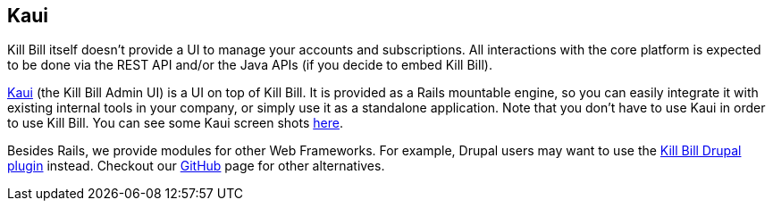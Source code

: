[[kaui]]

== Kaui

Kill Bill itself doesn't provide a UI to manage your accounts and subscriptions. All interactions with the core platform is expected to be done via the REST API and/or the Java APIs (if you decide to embed Kill Bill).

http://github.com/killbill/killbill-admin-ui[Kaui] (the Kill Bill Admin UI) is a UI on top of Kill Bill. It is provided as a Rails mountable engine, so you can easily integrate it with existing internal tools in your company, or simply use it as a standalone application. Note that you don't have to use Kaui in order to use Kill Bill.  You can see some Kaui screen shots http://kill-bill.org/kaui.html[here].

Besides Rails, we provide modules for other Web Frameworks. For example, Drupal users may want to use the https://github.com/killbill/killbill-drupal-plugin[Kill Bill Drupal plugin] instead. Checkout our https://github.com/killbill/[GitHub] page for other alternatives.